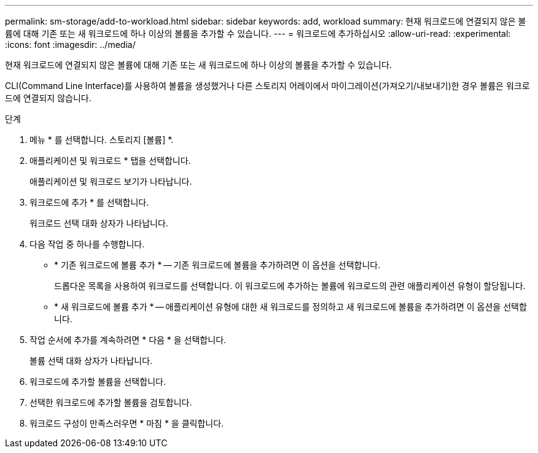 ---
permalink: sm-storage/add-to-workload.html 
sidebar: sidebar 
keywords: add, workload 
summary: 현재 워크로드에 연결되지 않은 볼륨에 대해 기존 또는 새 워크로드에 하나 이상의 볼륨을 추가할 수 있습니다. 
---
= 워크로드에 추가하십시오
:allow-uri-read: 
:experimental: 
:icons: font
:imagesdir: ../media/


[role="lead"]
현재 워크로드에 연결되지 않은 볼륨에 대해 기존 또는 새 워크로드에 하나 이상의 볼륨을 추가할 수 있습니다.

CLI(Command Line Interface)를 사용하여 볼륨을 생성했거나 다른 스토리지 어레이에서 마이그레이션(가져오기/내보내기)한 경우 볼륨은 워크로드에 연결되지 않습니다.

.단계
. 메뉴 * 를 선택합니다. 스토리지 [볼륨] *.
. 애플리케이션 및 워크로드 * 탭을 선택합니다.
+
애플리케이션 및 워크로드 보기가 나타납니다.

. 워크로드에 추가 * 를 선택합니다.
+
워크로드 선택 대화 상자가 나타납니다.

. 다음 작업 중 하나를 수행합니다.
+
** * 기존 워크로드에 볼륨 추가 * -- 기존 워크로드에 볼륨을 추가하려면 이 옵션을 선택합니다.
+
드롭다운 목록을 사용하여 워크로드를 선택합니다. 이 워크로드에 추가하는 볼륨에 워크로드의 관련 애플리케이션 유형이 할당됩니다.

** * 새 워크로드에 볼륨 추가 * -- 애플리케이션 유형에 대한 새 워크로드를 정의하고 새 워크로드에 볼륨을 추가하려면 이 옵션을 선택합니다.


. 작업 순서에 추가를 계속하려면 * 다음 * 을 선택합니다.
+
볼륨 선택 대화 상자가 나타납니다.

. 워크로드에 추가할 볼륨을 선택합니다.
. 선택한 워크로드에 추가할 볼륨을 검토합니다.
. 워크로드 구성이 만족스러우면 * 마침 * 을 클릭합니다.

